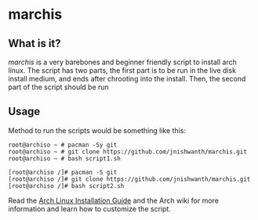 * marchis
** What is it?
/marchis/ is a very barebones and beginner friendly script to install arch linux.
The script has two parts, the first part is to be run in the live disk install medium, and ends after chrooting into the install.
Then, the second part of the script should be run

** Usage
Method to run the scripts would be something like this:
#+BEGIN_SRC [shell-mode]
root@archiso ~ # pacman -Sy git
root@archiso ~ # git clone https://github.com/jnishwanth/marchis.git
root@archiso ~ # bash script1.sh
#+END_SRC
#+BEGIN_SRC [shell-mode]
[root@archiso /]# pacman -S git
[root@archiso /]# git clone https://github.com/jnishwanth/marchis.git
[root@archiso /]# bash script2.sh
#+END_SRC

Read the [[https://wiki.archlinux.org/title/Installation_guide][Arch Linux Installation Guide]] and the Arch wiki for more information and learn how to customize the script.
